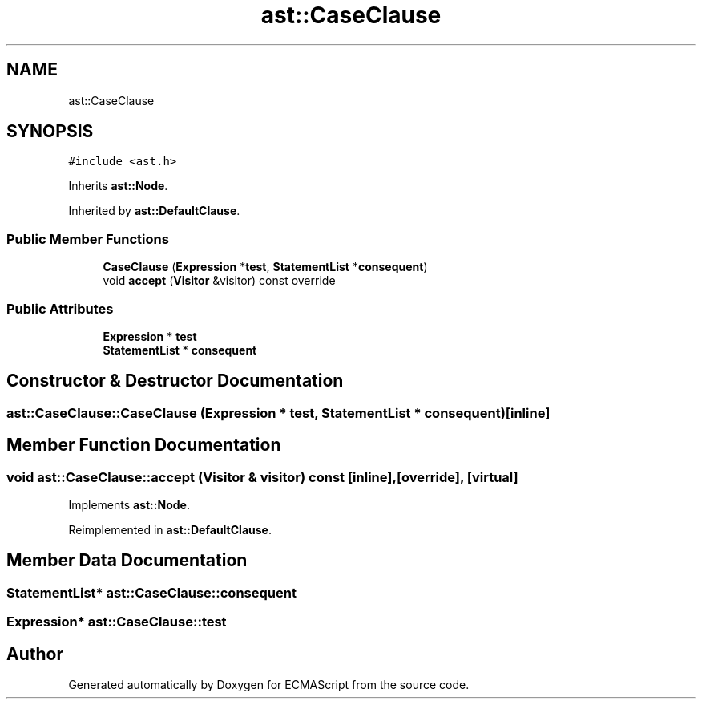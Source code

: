 .TH "ast::CaseClause" 3 "Sun Apr 30 2017" "ECMAScript" \" -*- nroff -*-
.ad l
.nh
.SH NAME
ast::CaseClause
.SH SYNOPSIS
.br
.PP
.PP
\fC#include <ast\&.h>\fP
.PP
Inherits \fBast::Node\fP\&.
.PP
Inherited by \fBast::DefaultClause\fP\&.
.SS "Public Member Functions"

.in +1c
.ti -1c
.RI "\fBCaseClause\fP (\fBExpression\fP *\fBtest\fP, \fBStatementList\fP *\fBconsequent\fP)"
.br
.ti -1c
.RI "void \fBaccept\fP (\fBVisitor\fP &visitor) const override"
.br
.in -1c
.SS "Public Attributes"

.in +1c
.ti -1c
.RI "\fBExpression\fP * \fBtest\fP"
.br
.ti -1c
.RI "\fBStatementList\fP * \fBconsequent\fP"
.br
.in -1c
.SH "Constructor & Destructor Documentation"
.PP 
.SS "ast::CaseClause::CaseClause (\fBExpression\fP * test, \fBStatementList\fP * consequent)\fC [inline]\fP"

.SH "Member Function Documentation"
.PP 
.SS "void ast::CaseClause::accept (\fBVisitor\fP & visitor) const\fC [inline]\fP, \fC [override]\fP, \fC [virtual]\fP"

.PP
Implements \fBast::Node\fP\&.
.PP
Reimplemented in \fBast::DefaultClause\fP\&.
.SH "Member Data Documentation"
.PP 
.SS "\fBStatementList\fP* ast::CaseClause::consequent"

.SS "\fBExpression\fP* ast::CaseClause::test"


.SH "Author"
.PP 
Generated automatically by Doxygen for ECMAScript from the source code\&.
